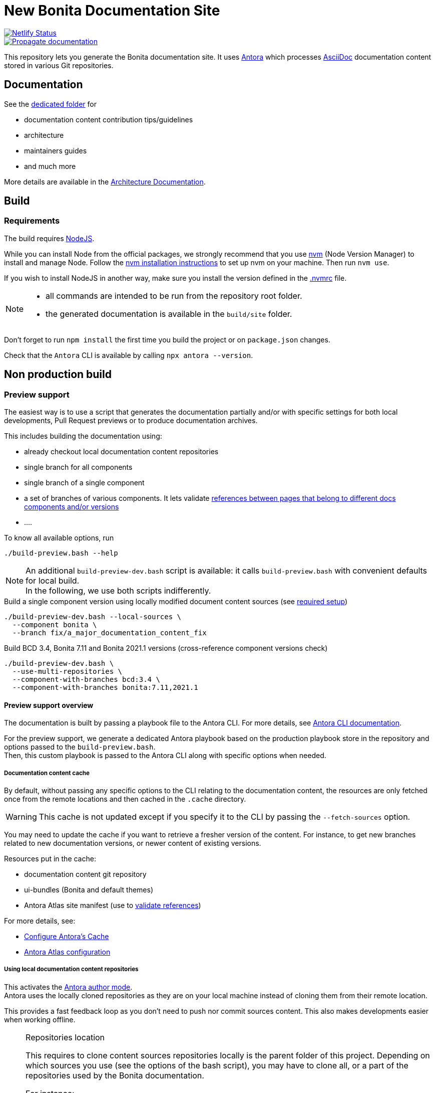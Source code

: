= New Bonita Documentation Site
:icons: font
ifdef::env-github[]
:note-caption: :information_source:
:tip-caption: :bulb:
:important-caption: :heavy_exclamation_mark:
:caution-caption: :fire:
:warning-caption: :warning:
endif::[]
// External URIs:
:url-antora: https://antora.org
:url-antora-docs: https://docs.antora.org/antora/3.1
:url-asciidoc: https://docs.asciidoctor.org/asciidoc/latest/
:url-node: https://nodejs.org
:url-nvm: https://github.com/creationix/nvm
:url-nvm-install: {url-nvm}#installation

image::https://api.netlify.com/api/v1/badges/df65c069-bb52-46d2-8bf0-8e16b6b21482/deploy-status[alt=Netlify Status,link=https://app.netlify.com/sites/documentation-bonita/deploys]
image::https://github.com/bonitasoft/bonita-documentation-site/actions/workflows/propagate-doc-upwards.yml/badge.svg[alt=Propagate documentation,link=https://github.com/bonitasoft/bonita-documentation-site/actions/workflows/propagate-doc-upwards.yml]

This repository lets you generate the Bonita documentation site. It uses {url-antora}[Antora] which processes {url-asciidoc}:[AsciiDoc]
documentation content stored in various Git repositories.

== Documentation

See the xref:docs/README.adoc[dedicated folder] for

* documentation content contribution tips/guidelines
* architecture
* maintainers guides
* and much more

More details are available in the xref:docs/architecture.adoc[Architecture Documentation].


== Build

=== Requirements

The build requires {url-node}[NodeJS].

While you can install Node from the official packages, we strongly recommend that you use {url-nvm}[nvm] (Node Version Manager) to install and manage Node.
Follow the {url-nvm-install}[nvm installation instructions] to set up nvm on your machine. Then run `nvm use`.

If you wish to install NodeJS in another way, make sure you install the version defined in the xref:.nvmrc[.nvmrc] file.

[NOTE]
====
* all commands are intended to be run from the repository root folder.
* the generated documentation is available in the `build/site` folder.
====

Don't forget to run `npm install` the first time you build the project or on `package.json` changes.

Check that the `Antora` CLI is available by calling `npx antora --version`.


[#non-production-build]
== Non production build

[[preview]]
=== Preview support

The easiest way is to use a script that generates the documentation partially and/or with specific settings for both local
developments, Pull Request previews or to produce documentation archives.

This includes building the documentation using:

* already checkout local documentation content repositories
* single branch for all components
* single branch of a single component
* a set of branches of various components. It lets validate {url-antora-docs}/page/page-links/[references between pages that belong to different docs components and/or versions]
* ....

To know all available options, run
[source,shell script]
----
./build-preview.bash --help
----

[NOTE]
=====
An additional `build-preview-dev.bash` script is available: it calls `build-preview.bash` with convenient defaults for
local build. +
In the following, we use both scripts indifferently.
=====

[source,shell script]
.Build a single component version using locally modified document content sources (see <<local-content, required setup>>)
----
./build-preview-dev.bash --local-sources \
  --component bonita \
  --branch fix/a_major_documentation_content_fix
----

[source,shell script]
.Build BCD 3.4, Bonita 7.11 and Bonita 2021.1 versions (cross-reference component versions check)
----
./build-preview-dev.bash \
  --use-multi-repositories \
  --component-with-branches bcd:3.4 \
  --component-with-branches bonita:7.11,2021.1
----

==== Preview support overview

The documentation is built by passing a playbook file to the Antora CLI. For more details, see
{url-antora-docs}/cli/options/[Antora CLI documentation].

For the preview support, we generate a dedicated Antora playbook based on the production playbook store in the repository
and options passed to the `build-preview.bash`. +
Then, this custom playbook is passed to the Antora CLI along with specific options when needed.

[[content-cache]]
===== Documentation content cache

By default, without passing any specific options to the CLI relating to the documentation content, the resources are only fetched
once from the remote locations and then cached in the `.cache` directory.

WARNING: This cache is not updated except if you specify it to the CLI by passing the `--fetch-sources` option.

You may need to update the cache if you want to retrieve a fresher version of the content. For instance, to get new branches related to new documentation versions,
or newer content of existing versions.

Resources put in the cache:

* documentation content git repository
* ui-bundles (Bonita and default themes)
* Antora Atlas site manifest (use to <<validate-reference, validate references>>)

For more details, see:

* {url-antora-docs}/page/cache/[Configure Antora’s Cache]
* https://gitlab.com/antora/antora-atlas-extension#user-content-configure[Antora Atlas configuration]

[[local-content]]
===== Using local documentation content repositories

This activates the {url-antora-docs}/playbook/author-mode/[Antora author mode]. +
Antora uses the locally cloned repositories as they are on your local machine instead of cloning them from their remote location.

This provides a fast feedback loop as you don't need to push nor commit sources content. This also makes developments easier when working offline.

[NOTE]
.Repositories location
====
This requires to clone content sources repositories locally is the parent folder of this project.
Depending on which sources you use (see the options of the bash script), you may have to clone all, or a part of the repositories
used by the Bonita documentation.

For instance:
----
root
  |
  -- bonita-central-doc
  |
  -- bonita-cloud-doc
  |
  -- bonita-continuous-delivery-doc
  |
  -- bonita-doc
  |
  -- bonita-documentation-site
  |
  -- bonita-labs-doc
----
====

This can be achieved by running

[source,shell script]
----
./build-preview-dev.bash --local-sources ....
----

===== Using test documentation content

To play with settings, validate the UI Bundle, experiment AsciiDoc syntax and much more, the `bonita-documentation-site` repository provides
a test site structure with documentation content.

The generation site generation is very fast, so using this content reduces the feedback loop.

This can be achieved by running

[source,shell script]
----
./build-preview-dev.bash --use-test-sources ....
----

[[local-ui-bundle]]
===== Using local UI Bundle

The prebuilt UI Bundle is stored in this repository and sources are located in the https://github.com/bonitasoft/bonita-documentation-theme[bonita-documentation theme]
repository. +
If you are developing in the theme repository and want to see the resulting changes in the documentation, you can directly
use the UI Bundle built by the theme repository. +
This provides a fast feedback loop as you don't need to build copy the UI bundle from the theme repository and then run
a build command: everything can be done by running a single command once the push nor commit content as the current work.

Remember that the theme repository provides a preview with mock content that make development easier. But sometimes, integration
tests are required to ensure everything is ok, especially when dealing with {url-antora-docs}/playbook/site-keys/[site keys].

[NOTE]
.Repositories location
====
This requires to clone the theme repository locally is the parent folder of this project.
For instance
----
root
  |
  -- bonita-documentation-theme
  |
  -- bonita-documentation-site
----
====

This can be achieved by running

[source,shell script]
----
./build-preview-dev.bash --local-ui-bundle ...
----

For a faster loop, don't forget you can build the UI Bundle and the preview by chaining the commands

[source,shell script]
----
<ui_bundle_build_command> ; ./build-preview-dev.bash --local-ui-bundle ...
----

===== Using the Default Antora UI

Sometimes, you need to compare the site rendering with this bundle if you suspect a bug in the Bonita documentation theme.

This can be achieved by running

[source,shell script]
----
./build-preview-dev.bash --default-ui-bundle ...
----

If you want to ensure you use the latest version of the bundle pass `--default-ui-bundle snapshot`. Otherwise, a <<content-cache, cache>>
version is used. For more details, see the {url-antora-docs}/playbook/ui-bundle-url/#snapshot[Antora Documentation]


===== Quick fix and experiment Antora UI changes directly in the documentation site

If you need/want to experiment changes without rebuilding the theme, especially if the changes only involve the template,
you can directly put the files in the documentation site.

See the {url-antora-docs}/playbook/ui-supplemental-files/[Antora supplemental UI] for a complete explanation.

For articles explaining use cases using supplemental files, see

* http://www.northwestopendata.org.uk/nwod/blog/convert_blog.html
* https://lightbend.github.io/antora-supplemental-ui-lightbend-theme/build/site/index.html


[[validate-reference]]
=== Reference validation and partial build

Reference validation, which covers xrefs, includes, and images, is performed automatically when Antora runs.

The validation errors are shown in the log output, and the build of the Bonita documentation site is configured to enforce reference validation.

Each message shows the repository source, the reference name, and the path from the root of that repository.

....
[14:29:22.246] ERROR (asciidoctor): target of xref not found: :do-not-exist_for_sure.adoc
file: modules/ROOT/pages/index.adoc:7
source: https://github.com/bonitasoft/bonita-doc.git (branch: ci/simplify_xref_validation)
[14:29:22.247] ERROR (asciidoctor): target of xref not found: 3.6@bcd::do-not-exist_for_sure-in-bcd.adoc
file: modules/ROOT/pages/index.adoc:9
source: https://github.com/bonitasoft/bonita-doc.git (branch: ci/simplify_xref_validation)
....

==== Reminder: What is a xref?

For more details, see the {url-antora-docs}/page/xref/[Antora xref documentation]:

[quote]
An AsciiDoc xref macro is used to create a source-to-source cross-reference from a resource to a publishable resource. The term cross reference, which is often abbreviated to xref, means to use the AsciiDoc xref macro to reference the source file of a publishable resource

For more details about using xref in the documentation content, see the xref:docs/content/CONTRIBUTING.adoc[contributing guide].

==== Partial build and reference validation

When doing a partial build (i.e. not building the whole site), some cross-references between component versions may fail as the target resources are not available.

The https://gitlab.com/antora/antora-atlas-extension/[Antora Atlas extension] provides a way to work around this issue by making the references available while validating.

This is done using a site manifest, in two steps:

* export the site manifest. The export is always enabled and the file is published in production at the same place as the rest of the site content
* import the site manifest. It is enabled xref:scripts/generate-content-for-preview-antora-playbook.js[automatically] when partially building the site with the `./build-preview.bash` script. The site manifest file is downloaded from the production site

==== Special local configuration to use the "import" feature

The Antora Atlas extension is currently in alpha, and it requires an alpha version of Antora (3.2 line) to work.

However, we use a stable 3.1 Antora version to build the site. We don't want to rely on an alpha version that is more rarely updated and not always includes all bug fixes. +
So, a special configuration must be put in place to make the Atlas extension work to manage the xref validation.

Reference validation is done in a specific GitHub workflow when validating PR in documentation content repositories. It calls a dedicated action that handles the special configuration.

To locally use the Atlas extension for reference validation, do the same as in xref:.github/workflows/_reusable_pr-validate-references.yml[] to install the latest alpha Antora version.

WARNING: be aware of the <<content-cache, cache>>. Once in cache, the site manifest file is put in cache and is never downloaded again.

==== http dev server

[NOTE]
====
Most of the time, pages can be browsed locally without requiring a http dev server. +
You may need it to test specific features like displaying Asciinema resources or testing redirects. See below for more details.
====


Once the static site is build, you can run `npm run serve` and access it with `+http://localhost:8080+` to check if everything is working correctly (urls in taxonomy, links, ....).

You can rebuild the site while the server is running, updated files are directly considered by the server (no cache).

To ensure all links are correctly generated for local deployment, pass the `+--site-url http://localhost:8080+` options
when building the preview.

[TIP]
====
A http server is needed to correctly see the `Asciinema` resources (loading fail when using a local file browsing). +
For instance, have a look at http://localhost:8080/bonita/2021.1/migrate-from-an-earlier-version-of-bonita-bpm#update-case-overview-pages
====

[TIP]
====
The http dev server is provided by the https://docs.netlify.com/cli/get-started/[Netlify CLI], so it is able to replicate a lot of the Netlify Edge features. +
In particular, it is able to apply the same redirects as those used in production.

See for xref:docs/configure-netlify-redirects.adoc[configure Netlify redirects how-to] more details.
====


=== Shared CI resources

This repository contains shared resources used by the GitHub Actions workflows of the "documentation content" repositories.

Be aware that they are used by referencing the `master` branch of this repository, so any changes pushed to the `master`
branch impact all "documentation content" repositories. So double check prior changing the reusable workflows and shared actions!

Shared resources are:

* xref:.github/actions/[shared actions]
* xref:.github/workflows/[reusable workflows]: by convention, the reusable workflows are prefixed with `_reusable_`


=== Checking external links

The xref:.github/workflows/check-links.yml[check links workflow] that check the external links on periodically.

The workflow relies on https://github.com/wjdp/htmltest[htmltest] to check the links.

It runs the check on a subset of the site built locally as explained in the following paragraph.

==== Checking external links locally

Build a subset of the site locally using the preview script:

* only build the supported version: out-of-support content is not updated
* no "edit this page": generate a lot of links to GitHub, this is an Antora feature, we don't want to test that
* force usage of the production navbar to have the content as close as possible of the production site
* use a dedicated "type" option to produce convenient HTML files for URL checks (HTML extension for local file browsing, no redirect pages)

Here is an example of the command to build the partial site for links checking:
[source,shell]
----
./build-preview.bash \
  --hide-edit-page-links true \
  --force-production-navbar \
  --type links-check \
  --use-multi-repositories \
  --component-with-branches bcd:3.6,4.0 \
  --component-with-branches bonita:archives,2022.2,2023.1,2023.2,2024.1,2024.2,2024.3 \
  --component-with-branches central:1.0 \
  --component-with-branches cloud:master \
  --component-with-branches labs:master \
  --component-with-branches test-toolkit:1.0,2.0,3.0 \
  --local-sources
----

The following commands explain how to build a site with a single component and a single version:

[source,shell]
----
$./build-preview.bash --hide-edit-page-links true --force-production-navbar true --type links-check --local-sources --component bonita --branch 2022.2
$./build-preview.bash --hide-edit-page-links true --force-production-navbar true --type links-check --local-sources --component cloud --branch master
----


Install the `htmltest` tool in the xref:scripts/htmltest/[htmltest] folder by following the documentation in https://github.com/wjdp/htmltest.
The configuration is already set up in the `htmltest` folder.

Run a script to remove generated pages of the Bonita dependencies. They are known to contain broken links. As we cannot change the content of these pages, this is valid to ignore them.
[source,shell]
----
TODO
----

Finally, run the `htmltest` tool on the generated HTML files from the `scripts/htmltest` folder
[source,shell]
----
./htmltest -c ./htmltest_bonita-documentation-site.yml ../../build/site
----


=== Production build

WARNING: This is probably something you won't often do as the site is not fully working for local browsing nor for simple http server.

[CAUTION]
====
The following command {url-antora-docs}/playbook/runtime-fetch/[fetch the documentation content repositories] each time it runs. +
See <<non-production-build>> for alternatives.
====

Run `npm run build`

